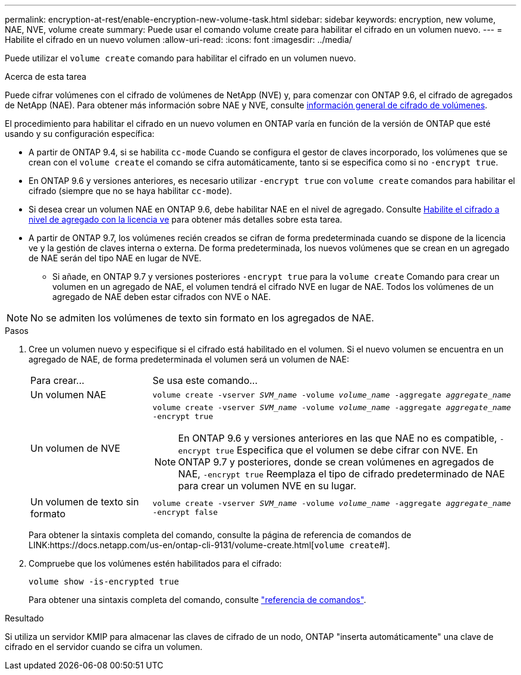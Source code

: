 ---
permalink: encryption-at-rest/enable-encryption-new-volume-task.html 
sidebar: sidebar 
keywords: encryption, new volume, NAE, NVE, volume create 
summary: Puede usar el comando volume create para habilitar el cifrado en un volumen nuevo. 
---
= Habilite el cifrado en un nuevo volumen
:allow-uri-read: 
:icons: font
:imagesdir: ../media/


[role="lead"]
Puede utilizar el `volume create` comando para habilitar el cifrado en un volumen nuevo.

.Acerca de esta tarea
Puede cifrar volúmenes con el cifrado de volúmenes de NetApp (NVE) y, para comenzar con ONTAP 9.6, el cifrado de agregados de NetApp (NAE). Para obtener más información sobre NAE y NVE, consulte xref:configure-netapp-volume-encryption-concept.html[información general de cifrado de volúmenes].

El procedimiento para habilitar el cifrado en un nuevo volumen en ONTAP varía en función de la versión de ONTAP que esté usando y su configuración específica:

* A partir de ONTAP 9.4, si se habilita `cc-mode` Cuando se configura el gestor de claves incorporado, los volúmenes que se crean con el `volume create` el comando se cifra automáticamente, tanto si se especifica como si no `-encrypt true`.
* En ONTAP 9.6 y versiones anteriores, es necesario utilizar `-encrypt true` con `volume create` comandos para habilitar el cifrado (siempre que no se haya habilitar `cc-mode`).
* Si desea crear un volumen NAE en ONTAP 9.6, debe habilitar NAE en el nivel de agregado. Consulte xref:enable-aggregate-level-encryption-nve-license-task.html[Habilite el cifrado a nivel de agregado con la licencia ve] para obtener más detalles sobre esta tarea.
* A partir de ONTAP 9.7, los volúmenes recién creados se cifran de forma predeterminada cuando se dispone de la licencia ve y la gestión de claves interna o externa. De forma predeterminada, los nuevos volúmenes que se crean en un agregado de NAE serán del tipo NAE en lugar de NVE.
+
** Si añade, en ONTAP 9.7 y versiones posteriores `-encrypt true` para la `volume create` Comando para crear un volumen en un agregado de NAE, el volumen tendrá el cifrado NVE en lugar de NAE. Todos los volúmenes de un agregado de NAE deben estar cifrados con NVE o NAE.





NOTE: No se admiten los volúmenes de texto sin formato en los agregados de NAE.

.Pasos
. Cree un volumen nuevo y especifique si el cifrado está habilitado en el volumen. Si el nuevo volumen se encuentra en un agregado de NAE, de forma predeterminada el volumen será un volumen de NAE:
+
[cols="25,75"]
|===


| Para crear... | Se usa este comando... 


 a| 
Un volumen NAE
 a| 
`volume create -vserver _SVM_name_ -volume _volume_name_ -aggregate _aggregate_name_`



 a| 
Un volumen de NVE
 a| 
`volume create -vserver _SVM_name_ -volume _volume_name_ -aggregate _aggregate_name_ -encrypt true` +


NOTE: En ONTAP 9.6 y versiones anteriores en las que NAE no es compatible, `-encrypt true` Especifica que el volumen se debe cifrar con NVE. En ONTAP 9.7 y posteriores, donde se crean volúmenes en agregados de NAE, `-encrypt true` Reemplaza el tipo de cifrado predeterminado de NAE para crear un volumen NVE en su lugar.



 a| 
Un volumen de texto sin formato
 a| 
`volume create -vserver _SVM_name_ -volume _volume_name_ -aggregate _aggregate_name_ -encrypt false`

|===
+
Para obtener la sintaxis completa del comando, consulte la página de referencia de comandos de LINK:https://docs.netapp.com/us-en/ontap-cli-9131/volume-create.html[`volume create`#].

. Compruebe que los volúmenes estén habilitados para el cifrado:
+
`volume show -is-encrypted true`

+
Para obtener una sintaxis completa del comando, consulte link:https://docs.netapp.com/us-en/ontap-cli-9131/volume-show.html["referencia de comandos"^].



.Resultado
Si utiliza un servidor KMIP para almacenar las claves de cifrado de un nodo, ONTAP "inserta automáticamente" una clave de cifrado en el servidor cuando se cifra un volumen.
